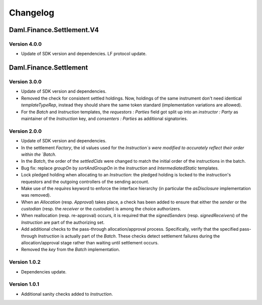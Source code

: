 .. Copyright (c) 2023 Digital Asset (Switzerland) GmbH and/or its affiliates. All rights reserved.
.. SPDX-License-Identifier: Apache-2.0

Changelog
#########

Daml.Finance.Settlement.V4
==========================

Version 4.0.0
*************

- Update of SDK version and dependencies. LF protocol update.

Daml.Finance.Settlement
=======================

Version 3.0.0
*************

- Update of SDK version and dependencies.

- Removed the check for consistent settled holdings. Now, holdings of the same instrument don't
  need identical `templateTypeRep`, instead they should share the same token standard
  (implementation variations are allowed).

- For the `Batch` and `Instruction` templates, the `requestors : Parties` field got split up into
  an `instructor : Party` as maintainer of the `Instruction` key, and `consenters : Parties` as
  additional signatories.

Version 2.0.0
*************

- Update of SDK version and dependencies.

- In the settlement `Factory`, the id values used for the `Instruction`s were modified to accurately
  reflect their order within the `Batch`.

- In the `Batch`, the order of the `settledCids` were changed to match the initial order of the
  instructions in the batch.

- Bug fix: replace `groupOn` by `sortAndGroupOn` in the `Instruction` and `IntermediatedStatic`
  templates.

- Lock pledged holding when allocating to an `Instruction`: the pledged holding is locked to the
  instruction's requestors and the outgoing controllers of the sending account.

- Make use of the `requires` keyword to enforce the interface hierarchy (in particular the
  `asDisclosure` implementation was removed).

- When an `Allocation` (resp. `Approval`) takes place, a check has been added to ensure that either
  the `sender` or the `custodian` (resp. the `receiver` or the `custodian`) is among the choice
  authorizers.

- When reallocation (resp. re-approval) occurs, it is required that the `signedSenders`
  (resp. `signedReceivers`) of the `Instruction` are part of the authorizing set.

- Add additional checks to the pass-through allocation/approval process. Specifically, verify that
  the specified pass-through `Instruction` is actually part of the `Batch`. These checks detect
  settlement failures during the allocation/approval stage rather than waiting until settlement
  occurs.

- Removed the `key` from the `Batch` implementation.

Version 1.0.2
*************

- Dependencies update.

Version 1.0.1
*************

- Additional sanity checks added to `Instruction`.
